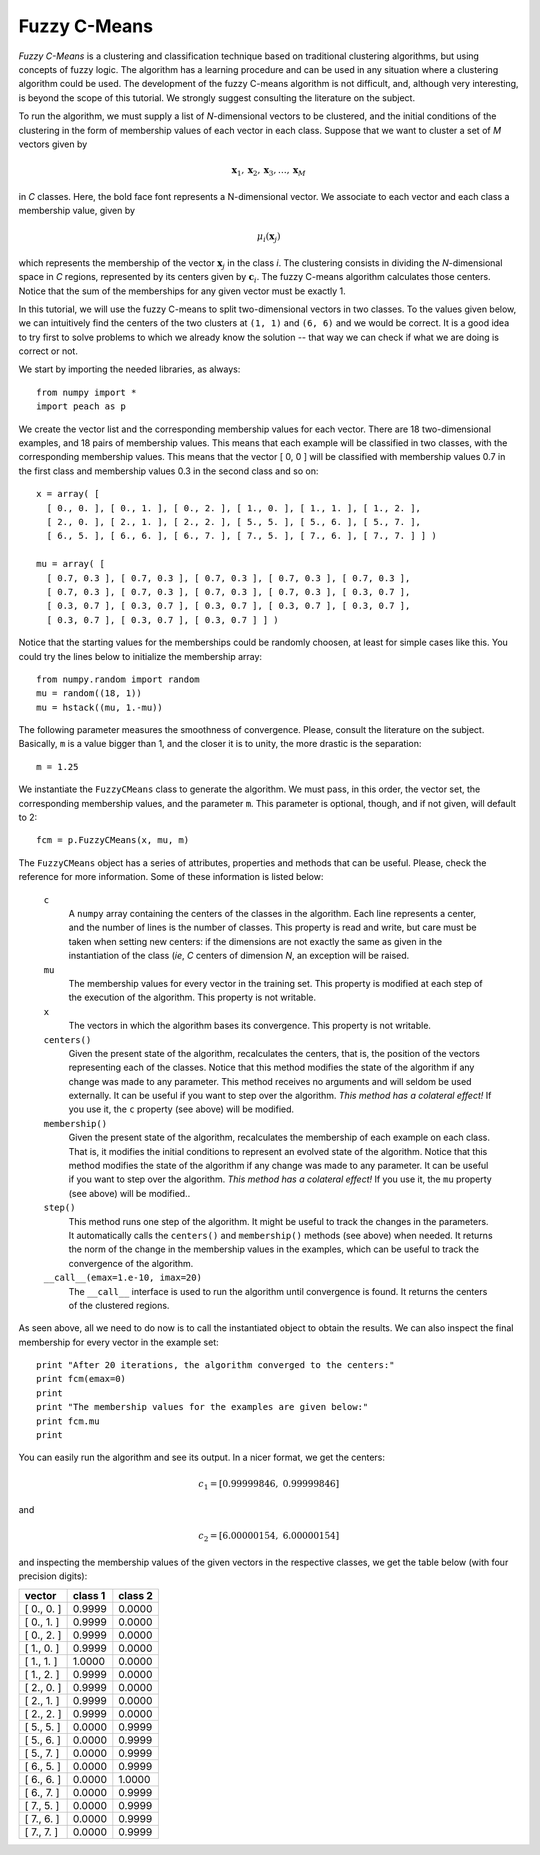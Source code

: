 Fuzzy C-Means
=============

*Fuzzy C-Means* is a clustering and classification technique based on
traditional clustering algorithms, but using concepts of fuzzy logic. The
algorithm has a learning procedure and can be used in any situation where a
clustering algorithm could be used. The development of the fuzzy C-means
algorithm is not difficult, and, although very interesting, is beyond the scope
of this tutorial. We strongly suggest consulting the literature on the subject.

To run the algorithm, we must supply a list of *N*-dimensional vectors to be
clustered, and the initial conditions of the clustering in the form of
membership values of each vector in each class. Suppose that we want to cluster
a set of *M* vectors given by

.. math::

   \mathbf{x}_1, \mathbf{x}_2, \mathbf{x}_3, \ldots, \mathbf{x}_M

in *C* classes. Here, the bold face font represents a N-dimensional vector. We
associate to each vector and each class a membership value, given by

.. math::

   \mu_i(\mathbf{x}_j)

which represents the membership of the vector :math:`\mathbf{x}_j` in the class
*i*. The clustering consists in dividing the *N*-dimensional space in *C*
regions, represented by its centers given by :math:`\mathbf{c}_i`. The fuzzy
C-means algorithm calculates those centers. Notice that the sum of the
memberships for any given vector must be exactly 1.

In this tutorial, we will use the fuzzy C-means to split two-dimensional vectors
in two classes. To the values given below, we can intuitively find the centers
of the two clusters at ``(1, 1)`` and ``(6, 6)`` and we would be correct. It is
a good idea to try first to solve problems to which we already know the solution
-- that way we can check if what we are doing is correct or not.

We start by importing the needed libraries, as always::

  from numpy import *
  import peach as p

We create the vector list and the corresponding membership values for each
vector. There are 18 two-dimensional examples, and 18 pairs of membership
values. This means that each example will be classified in two classes, with
the corresponding membership values. This means that the vector [ 0, 0 ] will be
classified with membership values 0.7 in the first class and membership values
0.3 in the second class and so on::

  x = array( [
    [ 0., 0. ], [ 0., 1. ], [ 0., 2. ], [ 1., 0. ], [ 1., 1. ], [ 1., 2. ],
    [ 2., 0. ], [ 2., 1. ], [ 2., 2. ], [ 5., 5. ], [ 5., 6. ], [ 5., 7. ],
    [ 6., 5. ], [ 6., 6. ], [ 6., 7. ], [ 7., 5. ], [ 7., 6. ], [ 7., 7. ] ] )

  mu = array( [
    [ 0.7, 0.3 ], [ 0.7, 0.3 ], [ 0.7, 0.3 ], [ 0.7, 0.3 ], [ 0.7, 0.3 ],
    [ 0.7, 0.3 ], [ 0.7, 0.3 ], [ 0.7, 0.3 ], [ 0.7, 0.3 ], [ 0.3, 0.7 ],
    [ 0.3, 0.7 ], [ 0.3, 0.7 ], [ 0.3, 0.7 ], [ 0.3, 0.7 ], [ 0.3, 0.7 ],
    [ 0.3, 0.7 ], [ 0.3, 0.7 ], [ 0.3, 0.7 ] ] )

Notice that the starting values for the memberships could be randomly choosen,
at least for simple cases like this. You could try the lines below to initialize
the membership array::

  from numpy.random import random
  mu = random((18, 1))
  mu = hstack((mu, 1.-mu))

The following parameter measures the smoothness of convergence. Please, consult
the literature on the subject. Basically, ``m`` is a value bigger than 1, and
the closer it is to unity, the more drastic is the separation::

  m = 1.25

We instantiate the ``FuzzyCMeans`` class to generate the algorithm. We must
pass, in this order, the vector set, the corresponding membership values, and
the parameter ``m``. This parameter is optional, though, and if not given, will
default to 2::

  fcm = p.FuzzyCMeans(x, mu, m)

The ``FuzzyCMeans`` object has a series of attributes, properties and methods
that can be useful. Please, check the reference for more information. Some of
these information is listed below:

  ``c``
    A ``numpy`` array containing the centers of the classes in the algorithm.
    Each line represents a center, and the number of lines is the number of
    classes. This property is read and write, but care must be taken when
    setting new centers: if the dimensions are not exactly the same as given in
    the instantiation of the class (*ie*, *C* centers of dimension *N*, an
    exception will be raised.

  ``mu``
    The membership values for every vector in the training set. This property is
    modified at each step of the execution of the algorithm. This property is
    not writable.

  ``x``
    The vectors in which the algorithm bases its convergence. This property is
    not writable.

  ``centers()``
    Given the present state of the algorithm, recalculates the centers, that is,
    the position of the vectors representing each of the classes. Notice that
    this method modifies the state of the algorithm if any change was made to
    any parameter. This method receives no arguments and will seldom be used
    externally. It can be useful if you want to step over the algorithm. *This
    method has a colateral effect!* If you use it, the ``c`` property (see
    above) will be modified.

  ``membership()``
    Given the present state of the algorithm, recalculates the membership of
    each example on each class. That is, it modifies the initial conditions to
    represent an evolved state of the algorithm. Notice that this method
    modifies the state of the algorithm if any change was made to any parameter.
    It can be useful if you want to step over the algorithm. *This method has a
    colateral effect!* If you use it, the ``mu`` property (see above) will be
    modified..

  ``step()``
    This method runs one step of the algorithm. It might be useful to track the
    changes in the parameters. It automatically calls the ``centers()`` and
    ``membership()`` methods (see above) when needed. It returns the norm of the
    change in the membership values in the examples, which can be useful to
    track the convergence of the algorithm.

  ``__call__(emax=1.e-10, imax=20)``
    The ``__call__`` interface is used to run the algorithm until convergence is
    found. It returns the centers of the clustered regions.

As seen above, all we need to do now is to call the instantiated object to
obtain the results. We can also inspect the final membership for every vector in
the example set::

  print "After 20 iterations, the algorithm converged to the centers:"
  print fcm(emax=0)
  print
  print "The membership values for the examples are given below:"
  print fcm.mu
  print

You can easily run the algorithm and see its output. In a nicer format, we get
the centers:

.. math::

    c_1 = [ 0.99999846, \;  0.99999846 ]

and

.. math::

    c_2 = [ 6.00000154, \;  6.00000154 ]

and inspecting the membership values of the given vectors in the respective
classes, we get the table below (with four precision digits):

==========  =======  =======
vector      class 1  class 2
==========  =======  =======
[ 0., 0. ]   0.9999   0.0000
[ 0., 1. ]   0.9999   0.0000
[ 0., 2. ]   0.9999   0.0000
[ 1., 0. ]   0.9999   0.0000
[ 1., 1. ]   1.0000   0.0000
[ 1., 2. ]   0.9999   0.0000
[ 2., 0. ]   0.9999   0.0000
[ 2., 1. ]   0.9999   0.0000
[ 2., 2. ]   0.9999   0.0000
[ 5., 5. ]   0.0000   0.9999
[ 5., 6. ]   0.0000   0.9999
[ 5., 7. ]   0.0000   0.9999
[ 6., 5. ]   0.0000   0.9999
[ 6., 6. ]   0.0000   1.0000
[ 6., 7. ]   0.0000   0.9999
[ 7., 5. ]   0.0000   0.9999
[ 7., 6. ]   0.0000   0.9999
[ 7., 7. ]   0.0000   0.9999
==========  =======  =======
